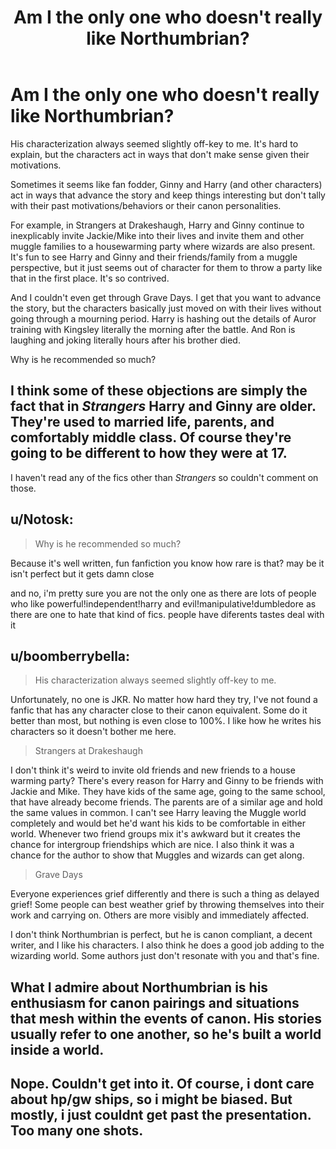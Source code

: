 #+TITLE: Am I the only one who doesn't really like Northumbrian?

* Am I the only one who doesn't really like Northumbrian?
:PROPERTIES:
:Author: hermionegranger02
:Score: 7
:DateUnix: 1416327761.0
:DateShort: 2014-Nov-18
:FlairText: Discussion
:END:
His characterization always seemed slightly off-key to me. It's hard to explain, but the characters act in ways that don't make sense given their motivations.

Sometimes it seems like fan fodder, Ginny and Harry (and other characters) act in ways that advance the story and keep things interesting but don't tally with their past motivations/behaviors or their canon personalities.

For example, in Strangers at Drakeshaugh, Harry and Ginny continue to inexplicably invite Jackie/Mike into their lives and invite them and other muggle families to a housewarming party where wizards are also present. It's fun to see Harry and Ginny and their friends/family from a muggle perspective, but it just seems out of character for them to throw a party like that in the first place. It's so contrived.

And I couldn't even get through Grave Days. I get that you want to advance the story, but the characters basically just moved on with their lives without going through a mourning period. Harry is hashing out the details of Auror training with Kingsley literally the morning after the battle. And Ron is laughing and joking literally hours after his brother died.

Why is he recommended so much?


** I think some of these objections are simply the fact that in /Strangers/ Harry and Ginny are older. They're used to married life, parents, and comfortably middle class. Of course they're going to be different to how they were at 17.

I haven't read any of the fics other than /Strangers/ so couldn't comment on those.
:PROPERTIES:
:Author: Taure
:Score: 5
:DateUnix: 1416340560.0
:DateShort: 2014-Nov-18
:END:


** u/Notosk:
#+begin_quote
  Why is he recommended so much?
#+end_quote

Because it's well written, fun fanfiction you know how rare is that? may be it isn't perfect but it gets damn close

and no, i'm pretty sure you are not the only one as there are lots of people who like powerful!independent!harry and evil!manipulative!dumbledore as there are one to hate that kind of fics. people have diferents tastes deal with it
:PROPERTIES:
:Author: Notosk
:Score: 3
:DateUnix: 1416396685.0
:DateShort: 2014-Nov-19
:END:


** u/boomberrybella:
#+begin_quote
  His characterization always seemed slightly off-key to me.
#+end_quote

Unfortunately, no one is JKR. No matter how hard they try, I've not found a fanfic that has any character close to their canon equivalent. Some do it better than most, but nothing is even close to 100%. I like how he writes his characters so it doesn't bother me here.

#+begin_quote
  Strangers at Drakeshaugh
#+end_quote

I don't think it's weird to invite old friends and new friends to a house warming party? There's every reason for Harry and Ginny to be friends with Jackie and Mike. They have kids of the same age, going to the same school, that have already become friends. The parents are of a similar age and hold the same values in common. I can't see Harry leaving the Muggle world completely and would bet he'd want his kids to be comfortable in either world. Whenever two friend groups mix it's awkward but it creates the chance for intergroup friendships which are nice. I also think it was a chance for the author to show that Muggles and wizards can get along.

#+begin_quote
  Grave Days
#+end_quote

Everyone experiences grief differently and there is such a thing as delayed grief! Some people can best weather grief by throwing themselves into their work and carrying on. Others are more visibly and immediately affected.

I don't think Northumbrian is perfect, but he is canon compliant, a decent writer, and I like his characters. I also think he does a good job adding to the wizarding world. Some authors just don't resonate with you and that's fine.
:PROPERTIES:
:Author: boomberrybella
:Score: 6
:DateUnix: 1416337099.0
:DateShort: 2014-Nov-18
:END:


** What I admire about Northumbrian is his enthusiasm for canon pairings and situations that mesh within the events of canon. His stories usually refer to one another, so he's built a world inside a world.
:PROPERTIES:
:Author: eviltwinskippy
:Score: 2
:DateUnix: 1416335803.0
:DateShort: 2014-Nov-18
:END:


** Nope. Couldn't get into it. Of course, i dont care about hp/gw ships, so i might be biased. But mostly, i just couldnt get past the presentation. Too many one shots.
:PROPERTIES:
:Author: ryanvdb
:Score: 0
:DateUnix: 1416343894.0
:DateShort: 2014-Nov-19
:END:
